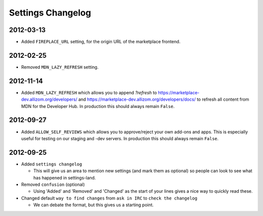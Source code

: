 Settings Changelog
==================

2012-03-13
----------

* Added ``FIREPLACE_URL`` setting, for the origin URL of the
  marketplace frontend.


2012-02-25
----------
* Removed ``MDN_LAZY_REFRESH`` setting.


2012-11-14
----------

* Added ``MDN_LAZY_REFRESH`` which allows you to append `?refresh` to
  https://marketplace-dev.allizom.org/developers/ and
  https://marketplace-dev.allizom.org/developers/docs/ to refresh all content
  from MDN for the Developer Hub. In production this should always remain
  ``False``.


2012-09-27
----------

* Added ``ALLOW_SELF_REVIEWS`` which allows you to approve/reject your own
  add-ons and apps. This is especially useful for testing on our staging
  and -dev servers. In production this should always remain ``False``.


2012-09-25
----------

* Added ``settings changelog``

  * This will give us an area to mention new settings (and mark them as
    optional) so people can look to see what has happened in settings-land.

* Removed ``confusion`` (optional)

  * Using 'Added' and 'Removed' and 'Changed' as the start of your lines gives a
    nice way to quickly read these.

* Changed default ``way to find changes`` from ``ask in IRC`` to ``check the
  changelog``

  * We can debate the format, but this gives us a starting point.

